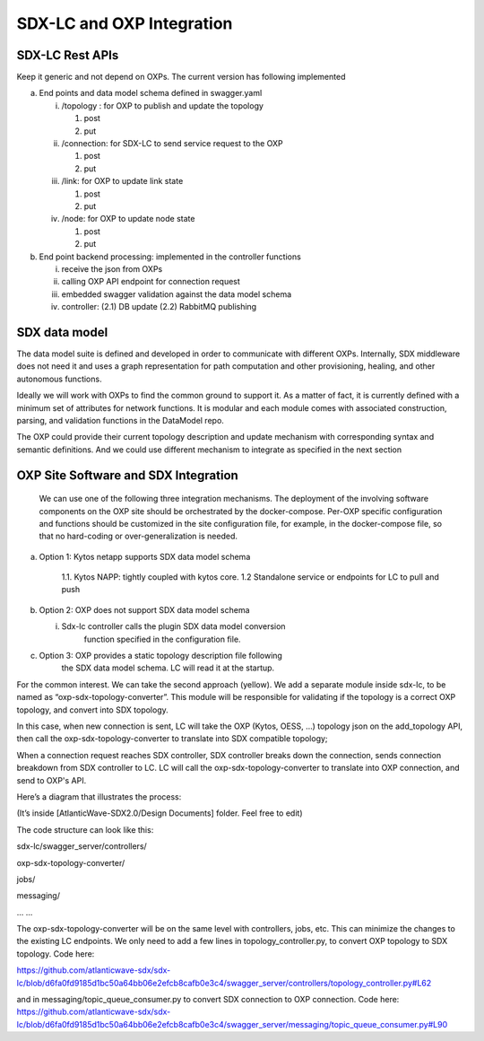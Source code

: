 SDX-LC and OXP Integration
==========================

SDX-LC Rest APIs
^^^^^^^^^^^^^^^^

Keep it generic and not depend on OXPs. The current version has
following implemented

a. End points and data model schema defined in swagger.yaml

   i.   /topology : for OXP to publish and update the topology

        1. post

        2. put

   ii.  /connection: for SDX-LC to send service request to the OXP

        1. post

        2. put

   iii. /link: for OXP to update link state

        1. post

        2. put

   iv.  /node: for OXP to update node state

        1. post

        2. put

b. End point backend processing: implemented in the controller functions

   i.   receive the json from OXPs

   ii.  calling OXP API endpoint for connection request

   iii. embedded swagger validation against the data model schema

   iv.  controller: (2.1) DB update (2.2) RabbitMQ publishing

SDX data model
^^^^^^^^^^^^^^

The data model suite is defined and developed in order to communicate
with different OXPs. Internally, SDX middleware does not need it and
uses a graph representation for path computation and other provisioning,
healing, and other autonomous functions.

Ideally we will work with OXPs to find the common ground to support it.
As a matter of fact, it is currently defined with a minimum set of
attributes for network functions. It is modular and each module comes
with associated construction, parsing, and validation functions in the
DataModel repo.

The OXP could provide their current topology description and update
mechanism with corresponding syntax and semantic definitions. And we
could use different mechanism to integrate as specified in the next
section

OXP Site Software and SDX Integration
^^^^^^^^^^^^^^^^^^^^^^^^^^^^^^^^^^^^^

   We can use one of the following three integration mechanisms. The
   deployment of the involving software components on the OXP site
   should be orchestrated by the docker-compose. Per-OXP specific
   configuration and functions should be customized in the site
   configuration file, for example, in the docker-compose file, so that
   no hard-coding or over-generalization is needed.

.. image:: ./media/LC_OXP.png
   :width: 6.5in
   :height: 4.77778in

a. Option 1: Kytos netapp supports SDX data model schema
   
      1.1. Kytos NAPP: tightly coupled with kytos core.
      1.2  Standalone service or endpoints for LC to pull and push

b. Option 2: OXP does not support SDX data model schema

   i. Sdx-lc controller calls the plugin SDX data model conversion
         function specified in the configuration file.

c. Option 3: OXP provides a static topology description file following
      the SDX data model schema. LC will read it at the startup.

For the common interest. We can take the second approach (yellow). We
add a separate module inside sdx-lc, to be named as
“oxp-sdx-topology-converter”. This module will be responsible for
validating if the topology is a correct OXP topology, and convert into
SDX topology.

In this case, when new connection is sent, LC will take the OXP (Kytos,
OESS, …) topology json on the add_topology API, then call the
oxp-sdx-topology-converter to translate into SDX compatible topology;

When a connection request reaches SDX controller, SDX controller breaks
down the connection, sends connection breakdown from SDX controller to
LC. LC will call the oxp-sdx-topology-converter to translate into OXP
connection, and send to OXP's API.

Here’s a diagram that illustrates the process:

(It’s inside [AtlanticWave-SDX2.0/Design Documents] folder. Feel free to
edit)

.. image:: ./media/sdx-lc-oxp.png
   :width: 6.5in
   :height: 4.77778in

The code structure can look like this:

sdx-lc/swagger_server/controllers/

oxp-sdx-topology-converter/

jobs/

messaging/

... ...

The oxp-sdx-topology-converter will be on the same level with
controllers, jobs, etc. This can minimize the changes to the existing LC
endpoints. We only need to add a few lines in topology_controller.py, to
convert OXP topology to SDX topology. Code here:

https://github.com/atlanticwave-sdx/sdx-lc/blob/d6fa0fd9185d1bc50a64bb06e2efcb8cafb0e3c4/swagger_server/controllers/topology_controller.py#L62

and in messaging/topic_queue_consumer.py to convert SDX connection to
OXP connection. Code here:
https://github.com/atlanticwave-sdx/sdx-lc/blob/d6fa0fd9185d1bc50a64bb06e2efcb8cafb0e3c4/swagger_server/messaging/topic_queue_consumer.py#L90
